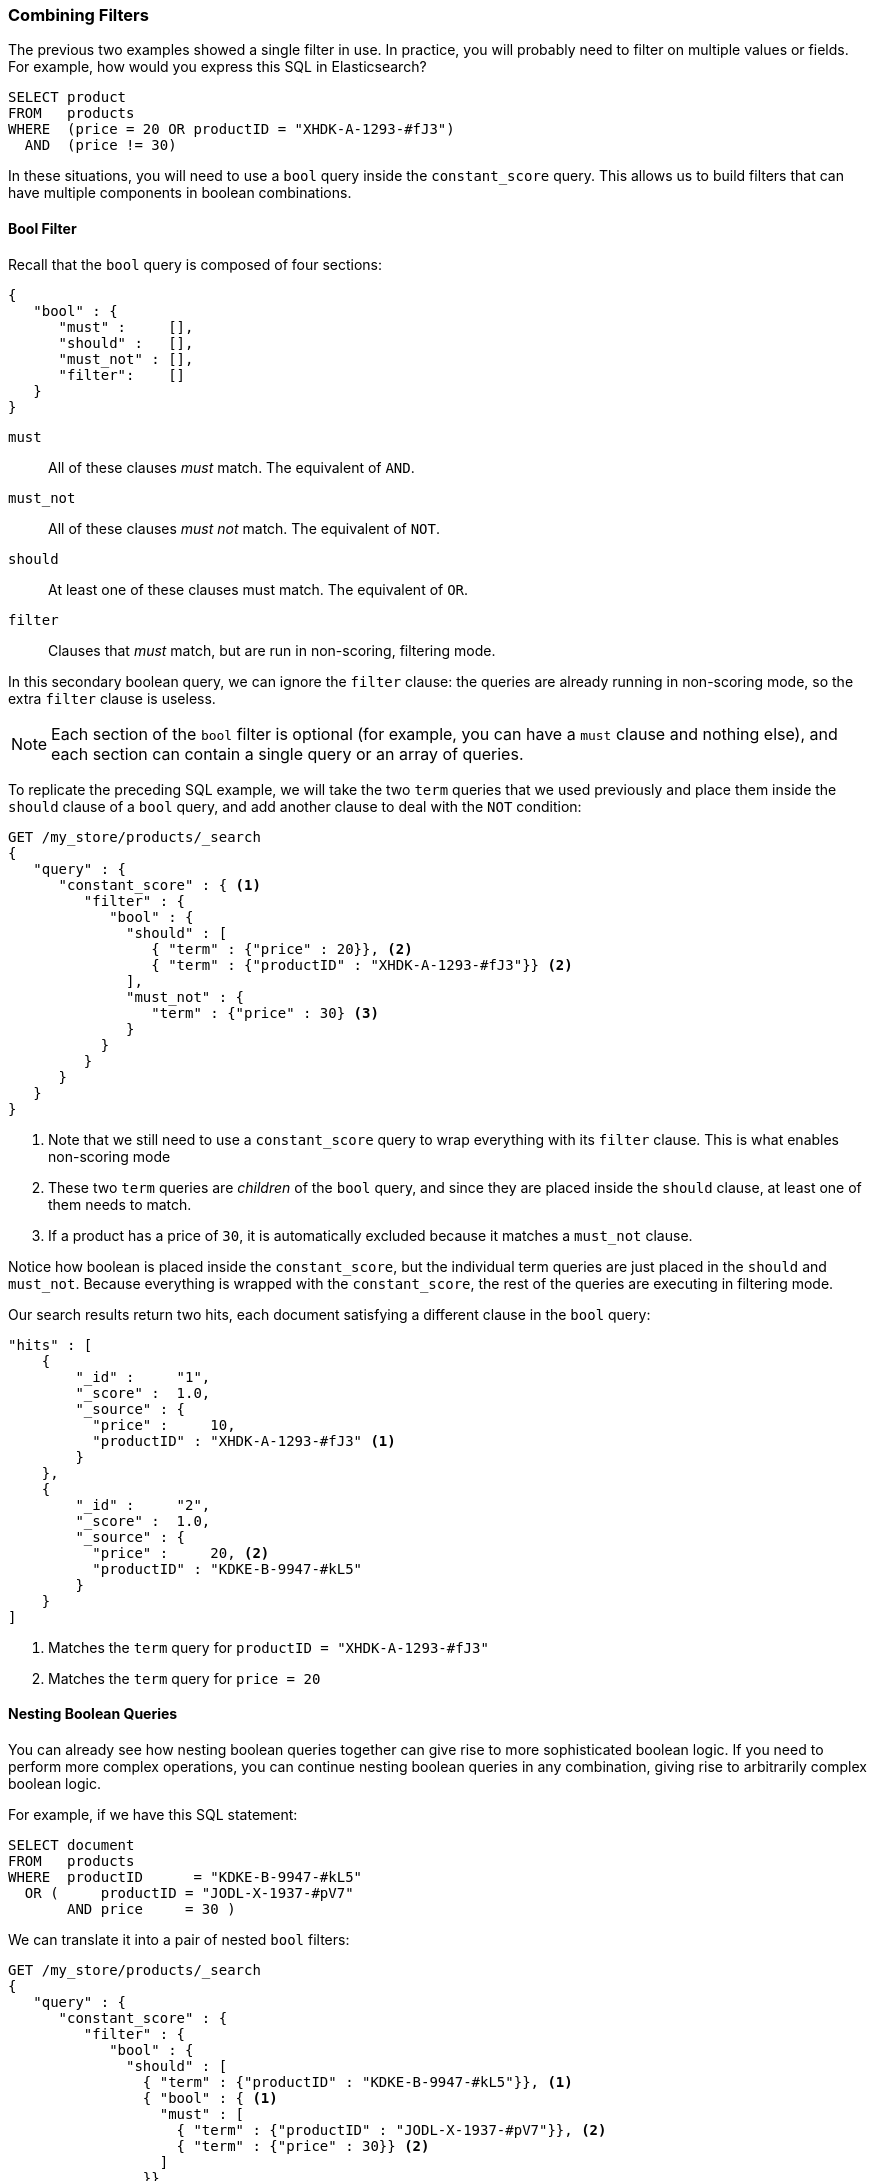 [[combining-filters]]
=== Combining Filters

The previous two examples showed a single filter in use.((("structured search", "combining filters")))((("filters", "combining")))
In practice, you will probably need to filter on multiple values or fields.
For example, how would you express this SQL in Elasticsearch?

[source,sql]
--------------------------------------------------
SELECT product
FROM   products
WHERE  (price = 20 OR productID = "XHDK-A-1293-#fJ3")
  AND  (price != 30)
--------------------------------------------------

In these situations, you will need to use a `bool` query((("filters", "combining", "in bool query")))((("bool query")))
inside the `constant_score` query.  This allows us to build
filters that can have multiple components in boolean combinations.

[[bool-filter]]
==== Bool Filter

Recall that the `bool` query is composed of four sections:

[source,js]
--------------------------------------------------
{
   "bool" : {
      "must" :     [],
      "should" :   [],
      "must_not" : [],
      "filter":    []
   }
}
--------------------------------------------------

 `must`::
   All of these clauses _must_ match. The equivalent of `AND`.

 `must_not`::
   All of these clauses _must not_ match. The equivalent of `NOT`.

 `should`::
   At least one of these clauses must match. The equivalent of `OR`.

 `filter`::
      Clauses that _must_ match, but are run in non-scoring, filtering mode.

In this secondary boolean query, we can ignore the `filter` clause: the queries
are already running in non-scoring mode, so the extra `filter` clause is useless.

[NOTE]
====
Each section of the `bool` filter is optional (for example, you can have a `must`
clause and nothing else), and each section can contain a single query or an
array of queries.
====

To replicate the preceding SQL example, we will take the two `term` queries that
we used((("term query", "placing inside bool query")))
((("bool query", "with two term query in should clause and must_not clause"))) previously and
place them inside the `should` clause of a `bool` query, and add another clause
to deal with the `NOT` condition:

[source,js]
--------------------------------------------------
GET /my_store/products/_search
{
   "query" : {
      "constant_score" : { <1>
         "filter" : {
            "bool" : {
              "should" : [
                 { "term" : {"price" : 20}}, <2>
                 { "term" : {"productID" : "XHDK-A-1293-#fJ3"}} <2>
              ],
              "must_not" : {
                 "term" : {"price" : 30} <3>
              }
           }
         }
      }
   }
}
--------------------------------------------------
// SENSE: 080_Structured_Search/10_Bool_filter.json

<1> Note that we still need to use a `constant_score` query to wrap everything with its
`filter` clause. This is what enables non-scoring mode
<2> These two `term` queries are _children_ of the `bool` query, and since they
    are placed inside the `should` clause, at least one of them needs to match.
<3> If a product has a price of `30`, it is automatically excluded because it
    matches a `must_not` clause.

Notice how boolean is placed inside the `constant_score`, but the individual term
queries are just placed in the `should` and `must_not`.  Because everything is wrapped
with the `constant_score`, the rest of the queries are executing in filtering mode.

Our search results return two hits, each document satisfying a different clause
in the `bool` query:

[source,json]
--------------------------------------------------
"hits" : [
    {
        "_id" :     "1",
        "_score" :  1.0,
        "_source" : {
          "price" :     10,
          "productID" : "XHDK-A-1293-#fJ3" <1>
        }
    },
    {
        "_id" :     "2",
        "_score" :  1.0,
        "_source" : {
          "price" :     20, <2>
          "productID" : "KDKE-B-9947-#kL5"
        }
    }
]
--------------------------------------------------
<1> Matches the `term` query for `productID = "XHDK-A-1293-#fJ3"`
<2> Matches the `term` query for `price = 20`

==== Nesting Boolean Queries

You can already see how nesting boolean queries together can give rise to more
sophisticated boolean logic.  If you need to perform more complex operations, you
can continue nesting boolean queries in any combination, giving rise to
arbitrarily complex boolean logic.

For example, if we have this SQL statement:

[source,sql]
--------------------------------------------------
SELECT document
FROM   products
WHERE  productID      = "KDKE-B-9947-#kL5"
  OR (     productID = "JODL-X-1937-#pV7"
       AND price     = 30 )
--------------------------------------------------

We can translate it into a pair of nested `bool` filters:

[source,js]
--------------------------------------------------
GET /my_store/products/_search
{
   "query" : {
      "constant_score" : {
         "filter" : {
            "bool" : {
              "should" : [
                { "term" : {"productID" : "KDKE-B-9947-#kL5"}}, <1>
                { "bool" : { <1>
                  "must" : [
                    { "term" : {"productID" : "JODL-X-1937-#pV7"}}, <2>
                    { "term" : {"price" : 30}} <2>
                  ]
                }}
              ]
           }
         }
      }
   }
}
--------------------------------------------------
// SENSE: 080_Structured_Search/10_Bool_filter.json

<1> Because the `term` and the `bool` are sibling clauses inside the
    Boolean `should`, at least one of these queries must match for a document
    to be a hit.

<2> These two `term` clauses are siblings in a `must` clause, so they both
    have to match for a document to be returned as a hit.

The results show us two documents, one matching each of the `should` clauses:

[source,json]
--------------------------------------------------
"hits" : [
    {
        "_id" :     "2",
        "_score" :  1.0,
        "_source" : {
          "price" :     20,
          "productID" : "KDKE-B-9947-#kL5" <1>
        }
    },
    {
        "_id" :     "3",
        "_score" :  1.0,
        "_source" : {
          "price" :      30, <2>
          "productID" : "JODL-X-1937-#pV7" <2>
        }
    }
]
--------------------------------------------------
<1> This `productID` matches the `term` in the first `bool`.
<2> These two fields match the `term` filters in the nested `bool`.

This was a simple example, but it demonstrates how Boolean queries can be
used as building blocks to construct complex logical conditions.
